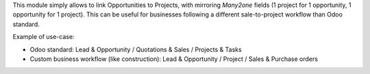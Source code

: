 
This module simply allows to link Opportunities to Projects, with
mirroring `Many2one` fields (1 project for 1 opportunity, 1 opportunity for 1 project).
This can be useful for businesses following a different sale-to-project workflow
than Odoo standard.

Example of use-case:

* Odoo standard: Lead & Opportunity / Quotations & Sales / Projects & Tasks
* Custom business workflow (like construction): Lead & Opportunity / Project / Sales & Purchase orders
